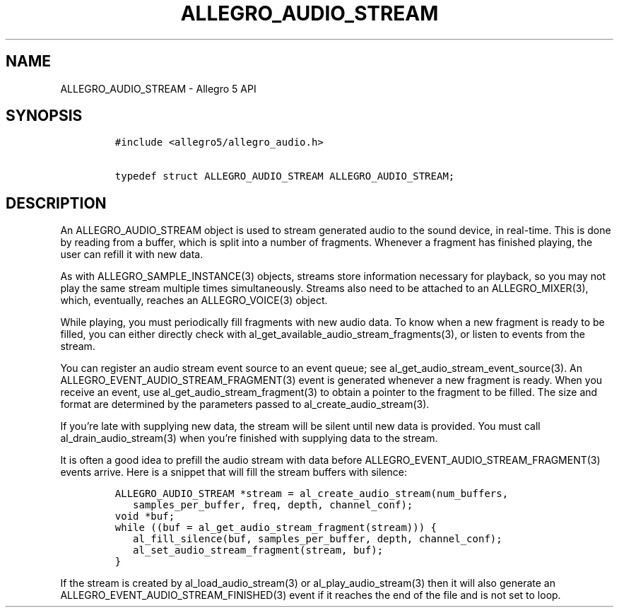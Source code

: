 .\" Automatically generated by Pandoc 3.1.3
.\"
.\" Define V font for inline verbatim, using C font in formats
.\" that render this, and otherwise B font.
.ie "\f[CB]x\f[]"x" \{\
. ftr V B
. ftr VI BI
. ftr VB B
. ftr VBI BI
.\}
.el \{\
. ftr V CR
. ftr VI CI
. ftr VB CB
. ftr VBI CBI
.\}
.TH "ALLEGRO_AUDIO_STREAM" "3" "" "Allegro reference manual" ""
.hy
.SH NAME
.PP
ALLEGRO_AUDIO_STREAM - Allegro 5 API
.SH SYNOPSIS
.IP
.nf
\f[C]
#include <allegro5/allegro_audio.h>

typedef struct ALLEGRO_AUDIO_STREAM ALLEGRO_AUDIO_STREAM;
\f[R]
.fi
.SH DESCRIPTION
.PP
An ALLEGRO_AUDIO_STREAM object is used to stream generated audio to the
sound device, in real-time.
This is done by reading from a buffer, which is split into a number of
fragments.
Whenever a fragment has finished playing, the user can refill it with
new data.
.PP
As with ALLEGRO_SAMPLE_INSTANCE(3) objects, streams store information
necessary for playback, so you may not play the same stream multiple
times simultaneously.
Streams also need to be attached to an ALLEGRO_MIXER(3), which,
eventually, reaches an ALLEGRO_VOICE(3) object.
.PP
While playing, you must periodically fill fragments with new audio data.
To know when a new fragment is ready to be filled, you can either
directly check with al_get_available_audio_stream_fragments(3), or
listen to events from the stream.
.PP
You can register an audio stream event source to an event queue; see
al_get_audio_stream_event_source(3).
An ALLEGRO_EVENT_AUDIO_STREAM_FRAGMENT(3) event is generated whenever a
new fragment is ready.
When you receive an event, use al_get_audio_stream_fragment(3) to obtain
a pointer to the fragment to be filled.
The size and format are determined by the parameters passed to
al_create_audio_stream(3).
.PP
If you\[cq]re late with supplying new data, the stream will be silent
until new data is provided.
You must call al_drain_audio_stream(3) when you\[cq]re finished with
supplying data to the stream.
.PP
It is often a good idea to prefill the audio stream with data before
ALLEGRO_EVENT_AUDIO_STREAM_FRAGMENT(3) events arrive.
Here is a snippet that will fill the stream buffers with silence:
.IP
.nf
\f[C]
ALLEGRO_AUDIO_STREAM *stream = al_create_audio_stream(num_buffers,
   samples_per_buffer, freq, depth, channel_conf);
void *buf;
while ((buf = al_get_audio_stream_fragment(stream))) {
   al_fill_silence(buf, samples_per_buffer, depth, channel_conf);
   al_set_audio_stream_fragment(stream, buf);
}
\f[R]
.fi
.PP
If the stream is created by al_load_audio_stream(3) or
al_play_audio_stream(3) then it will also generate an
ALLEGRO_EVENT_AUDIO_STREAM_FINISHED(3) event if it reaches the end of
the file and is not set to loop.
